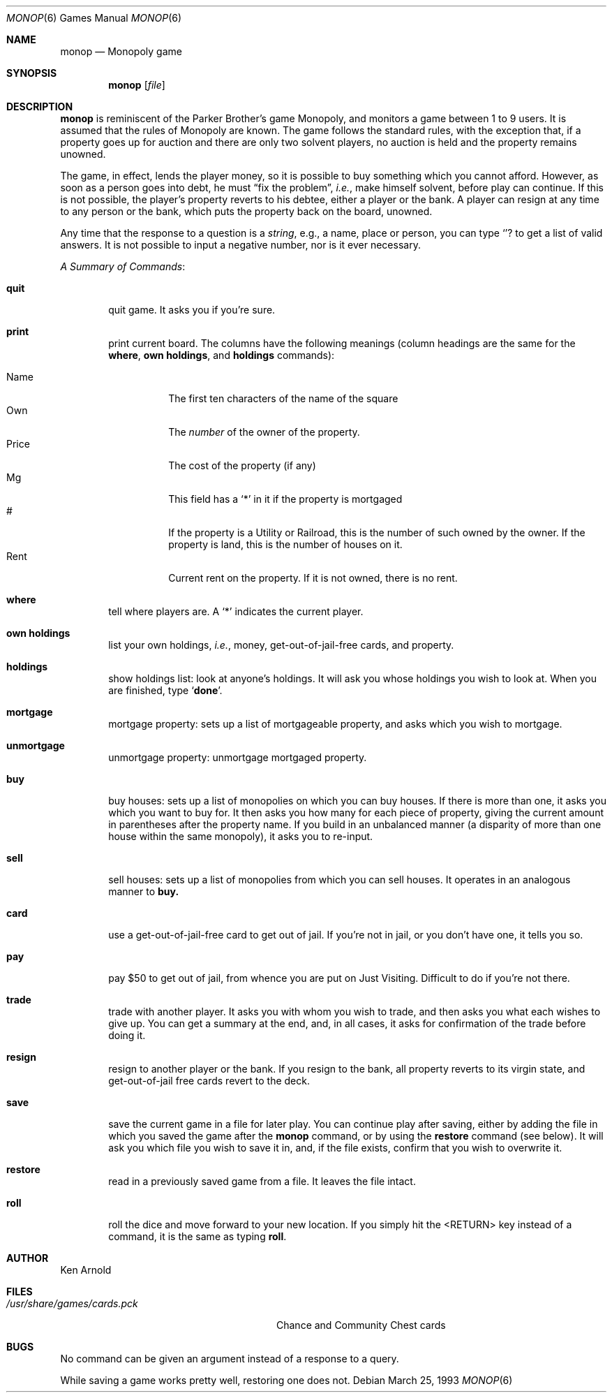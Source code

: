 .\"	$OpenBSD: src/games/monop/monop.6,v 1.2 1998/09/20 23:36:52 pjanzen Exp $
.\"
.\" Copyright (c) 1980 The Regents of the University of California.
.\" All rights reserved.
.\"
.\" Redistribution and use in source and binary forms, with or without
.\" modification, are permitted provided that the following conditions
.\" are met:
.\" 1. Redistributions of source code must retain the above copyright
.\"    notice, this list of conditions and the following disclaimer.
.\" 2. Redistributions in binary form must reproduce the above copyright
.\"    notice, this list of conditions and the following disclaimer in the
.\"    documentation and/or other materials provided with the distribution.
.\" 3. All advertising materials mentioning features or use of this software
.\"    must display the following acknowledgement:
.\"	This product includes software developed by the University of
.\"	California, Berkeley and its contributors.
.\" 4. Neither the name of the University nor the names of its contributors
.\"    may be used to endorse or promote products derived from this software
.\"    without specific prior written permission.
.\"
.\" THIS SOFTWARE IS PROVIDED BY THE REGENTS AND CONTRIBUTORS ``AS IS'' AND
.\" ANY EXPRESS OR IMPLIED WARRANTIES, INCLUDING, BUT NOT LIMITED TO, THE
.\" IMPLIED WARRANTIES OF MERCHANTABILITY AND FITNESS FOR A PARTICULAR PURPOSE
.\" ARE DISCLAIMED.  IN NO EVENT SHALL THE REGENTS OR CONTRIBUTORS BE LIABLE
.\" FOR ANY DIRECT, INDIRECT, INCIDENTAL, SPECIAL, EXEMPLARY, OR CONSEQUENTIAL
.\" DAMAGES (INCLUDING, BUT NOT LIMITED TO, PROCUREMENT OF SUBSTITUTE GOODS
.\" OR SERVICES; LOSS OF USE, DATA, OR PROFITS; OR BUSINESS INTERRUPTION)
.\" HOWEVER CAUSED AND ON ANY THEORY OF LIABILITY, WHETHER IN CONTRACT, STRICT
.\" LIABILITY, OR TORT (INCLUDING NEGLIGENCE OR OTHERWISE) ARISING IN ANY WAY
.\" OUT OF THE USE OF THIS SOFTWARE, EVEN IF ADVISED OF THE POSSIBILITY OF
.\" SUCH DAMAGE.
.\"
.\"	@(#)monop.6	6.5 (Berkeley) 3/25/93
.\"
.Dd March 25, 1993
.Dt MONOP 6
.Os
.Sh NAME
.Nm monop
.Nd Monopoly game
.Sh SYNOPSIS
.Nm
.Op Ar file
.Sh DESCRIPTION
.Nm
is reminiscent of the Parker Brother's game Monopoly, and
monitors a game between 1 to 9 users.
It is assumed that the rules of Monopoly are known.
The game follows the standard rules, with the exception that,
if a property goes up for auction and there are only two solvent players,
no auction is held and the property remains unowned.
.Pp
The game, in effect, lends the player money,
so it is possible to buy something which you cannot afford.
However, as soon as a person goes into debt,
he must 
.Dq fix the problem ,
.Em i.e. ,
make himself solvent, before play can continue.
If this is not possible, the player's property reverts to his debtee,
either a player or the bank.
A player can resign at any time to any person or the bank,
which puts the property back on the board, unowned.
.Pp
Any time that the response to a question is a
.Em string ,
e.g., a name, place or person, you can type 
.Sq Ic ?
to get a list of valid answers.
It is not possible to input a negative number, nor is it ever necessary.
.Pp
.Em A Summary of Commands :
.Bl -tag -width item
.It Ic quit
quit game.  It asks you if you're sure.
.It Ic print
print current board.
The columns have the following meanings (column headings are the same for the
.Ic where ,
.Ic own holdings  ,
and
.Ic holdings
commands):
.Pp
.Bl -tag -width indent -compact
.It Name
The first ten characters of the name of the square
.It Own
The 
.Em number
of the owner of the property.
.It Price
The cost of the property (if any)
.It Mg
This field has a 
.Sq *
in it if the property is mortgaged
.It \&#
If the property is a Utility or Railroad, this is the number
of such owned by the owner.
If the property is land, this is the number of houses on it.
.It Rent
Current rent on the property.  If it is not owned, there is no rent.
.El
.It Ic where
tell where players are.
A `*' indicates the current player.
.It Ic own holdings
list your own holdings,
.Em i.e. ,
money, get-out-of-jail-free cards, and property.
.It Ic holdings
show holdings list: look at anyone's holdings.
It will ask you whose holdings you wish to look at.
When you are finished, type 
.Sq Ic done .
.It Ic mortgage
mortgage property:
sets up a list of mortgageable property, and asks which you wish to mortgage.
.It Ic unmortgage
unmortgage property:
unmortgage mortgaged property.
.It Ic buy
buy houses:
sets up a list of monopolies on which you can buy houses.
If there is more than one, it asks you which you want to buy for.
It then asks you how many for each piece of property,
giving the current amount in parentheses after the property name.
If you build in an unbalanced manner
(a disparity of more than one house within the same monopoly),
it asks you to re-input.
.It Ic sell
sell houses:
sets up a list of monopolies from which you can sell houses.
It operates in an analogous manner to
.Ic buy.
.It Ic card
use a get-out-of-jail-free card to get out of jail.
If you're not in jail, or you don't have one, it tells you so.
.It Ic pay
pay $50 to get out of jail, from whence you are put on Just Visiting.
Difficult to do if you're not there.
.It Ic trade
trade with another player.
It asks you with whom you wish to trade,
and then asks you what each wishes to give up.
You can get a summary at the end, and, in all cases,
it asks for confirmation of the trade before doing it.
.It Ic resign
resign to another player or the bank.
If you resign to the bank, all property reverts to its virgin state,
and get-out-of-jail free cards revert to the deck.
.It Ic save
save the current game in a file for later play.
You can continue play after saving,
either by adding the file in which you saved the game after the
.Nm monop
command, or by using the
.Ic restore
command (see below).
It will ask you which file you wish to save it in,
and, if the file exists, confirm that you wish to overwrite it.
.It Ic restore
read in a previously saved game from a file.
It leaves the file intact.
.It Ic roll
roll the dice and move forward to your new location.  
If you simply hit the <RETURN> key instead of a command,
it is the same as typing
.Ic roll .
.El
.Sh AUTHOR
Ken Arnold
.Sh FILES
.Bl -tag -width /usr/share/games/cards.pck -compact
.It Pa /usr/share/games/cards.pck
Chance and Community Chest cards
.El
.Sh BUGS
No command can be given an argument instead of a response to a query.
.Pp
While saving a game works pretty well, restoring one does not.
